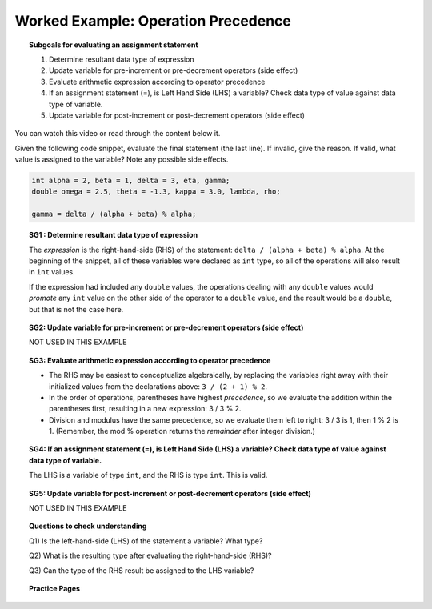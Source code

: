 Worked Example: Operation Precedence
===========================================

.. topic:: Subgoals for evaluating an assignment statement

   1. Determine resultant data type of expression
   2. Update variable for pre-increment or pre-decrement operators (side effect)
   3. Evaluate arithmetic expression according to operator precedence
   4. If an assignment statement (=), is Left Hand Side (LHS) a variable? Check data type of value against data type of variable.
   5. Update variable for post-increment or post-decrement operators (side effect)

You can watch this video or read through the content below it.

.. youtube:: 0dcABatbiKg
   :divid: video-express-we4-precedence2
   :align: center

Given the following code snippet, evaluate the final statement (the last line). If invalid, give the reason. If valid, what value is assigned to the variable? Note any possible side effects.

.. code-block:: java

   int alpha = 2, beta = 1, delta = 3, eta, gamma;
   double omega = 2.5, theta = -1.3, kappa = 3.0, lambda, rho; 

   gamma = delta / (alpha + beta) % alpha;


.. topic:: SG1 : Determine resultant data type of expression
   
   The *expression* is the right-hand-side (RHS) of the statement: ``delta / (alpha + beta) % alpha``. At the beginning of the snippet, all of these variables were declared as ``int`` type, so all of the operations will also result in ``int`` values. 
    
   If the expression had included any ``double`` values, the operations dealing with any ``double`` values would *promote* any ``int`` value on the other side of the operator to a ``double`` value, and the result would be a ``double``, but that is not the case here.

.. topic:: SG2: Update variable for pre-increment or pre-decrement operators (side effect)

   NOT USED IN THIS EXAMPLE


.. topic:: SG3: Evaluate arithmetic expression according to operator precedence
    
   - The RHS may be easiest to conceptualize algebraically, by replacing the variables right away with their initialized values from the declarations above: ``3 / (2 + 1) % 2``.
   - In the order of operations, parentheses have highest *precedence*, so we evaluate the addition within the parentheses first, resulting in a new expression: 3 / 3 % 2.
   - Division and modulus have the same precedence, so we evaluate them left to right: 3 / 3 is 1,  then 1 % 2 is 1. (Remember, the mod % operation returns the *remainder* after integer division.)
    

.. topic:: SG4: If an assignment statement (=), is Left Hand Side (LHS) a variable? Check data type of value against data type of variable.

   The LHS is a variable of type ``int``, and the RHS is type ``int``. This is valid.

.. topic:: SG5: Update variable for post-increment or post-decrement operators (side effect)

   NOT USED IN THIS EXAMPLE


.. topic:: Questions to check understanding

   Q1) Is the left-hand-side (LHS) of the statement a variable? What type?

   Q2) What is the resulting type after evaluating the right-hand-side (RHS)?

   Q3) Can the type of the RHS result be assigned to the LHS variable?

   .. reveal:: ans-express-we4
      :showtitle: Show Answers

      Q1-Answer) Yes, gamma is declared as an int   

      Q2-Answer) On the RHS, all of the values are int, so the result is also int

      Q3-Answer) Yes, an int can be assigned to an int 


.. topic:: Practice Pages

   .. toctree::
      :maxdepth: 1

      expressions-we4-p1.rst
      expressions-we4-p2.rst